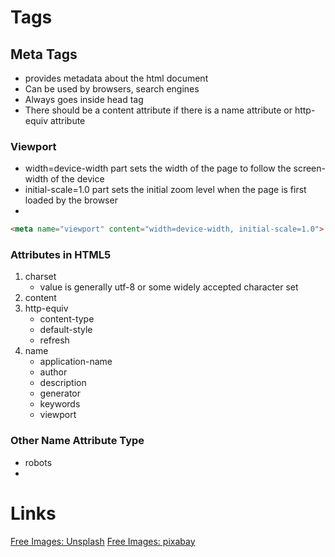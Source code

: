 * Tags
** Meta Tags
   - provides metadata about the html document
   - Can be used by browsers, search engines
   - Always goes inside head tag
   - There should be a content attribute if there is a name attribute or http-equiv attribute
*** Viewport
    - width=device-width part sets the width of the page to follow the screen-width of the device
    - initial-scale=1.0 part sets the initial zoom level when the page is first loaded by the browser
    - 
    #+BEGIN_SRC html
      <meta name="viewport" content="width=device-width, initial-scale=1.0">
    #+END_SRC
*** Attributes in HTML5
    1. charset
       - value is generally utf-8 or some widely accepted character set
    2. content
    3. http-equiv
       - content-type
       - default-style
       - refresh
    4. name
       - application-name
       - author
       - description
       - generator
       - keywords
       - viewport
*** Other Name Attribute Type
    - robots
    - 
* Links
  [[https://unsplash.com/][Free Images: Unsplash]]
  [[https://pixabay.com][Free Images: pixabay]]

